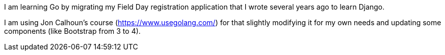I am learning Go by migrating my Field Day registration application that 
I wrote several years ago to learn Django.

I am using Jon Calhoun's course (https://www.usegolang.com/) for that slightly
modifying it for my own needs and updating some components (like Bootstrap from 3 to 4).